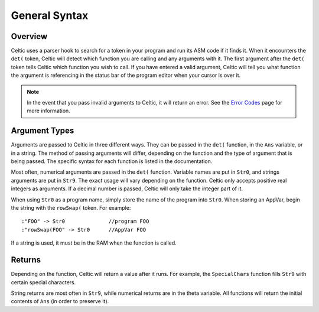 General Syntax
==============

Overview
~~~~~~~~

Celtic uses a parser hook to search for a token in your program and run its ASM code if it finds it.
When it encounters the ``det(`` token, Celtic will detect which function you are calling and any arguments with it.
The first argument after the ``det(`` token tells Celtic which function you wish to call.
If you have entered a valid argument, Celtic will tell you what function the argument is referencing in the status bar of the program editor when your cursor is over it.

.. note::
    In the event that you pass invalid arguments to Celtic, it will return an error. See the `Error Codes <errorcodes.html>`__ page for more information.

Argument Types
~~~~~~~~~~~~~~

Arguments are passed to Celtic in three different ways. They can be passed in the ``det(`` function, in the ``Ans`` variable, or in a string.
The method of passing arguments will differ, depending on the function and the type of argument that is being passed.
The specific syntax for each function is listed in the documentation.

Most often, numerical arguments are passed in the ``det(`` function. Variable names are put in ``Str0``, and strings arguments are put in ``Str9``. The exact usage will vary depending on the function.
Celtic only accepts positive real integers as arguments. If a decimal number is passed, Celtic will only take the integer part of it.

When using ``Str0`` as a program name, simply store the name of the program into ``Str0``. When storing an AppVar, begin the string with the ``rowSwap(`` token. For example::
    
    :"FOO" -> Str0              //program FOO
    :"rowSwap(FOO" -> Str0      //AppVar FOO

If a string is used, it must be in the RAM when the function is called.

Returns
~~~~~~~
Depending on the function, Celtic will return a value after it runs. For example, the ``SpecialChars`` function fills ``Str9`` with certain special characters.

String returns are most often in ``Str9``, while numerical returns are in the theta variable. All functions will return the initial contents of ``Ans`` (in order to preserve it).
